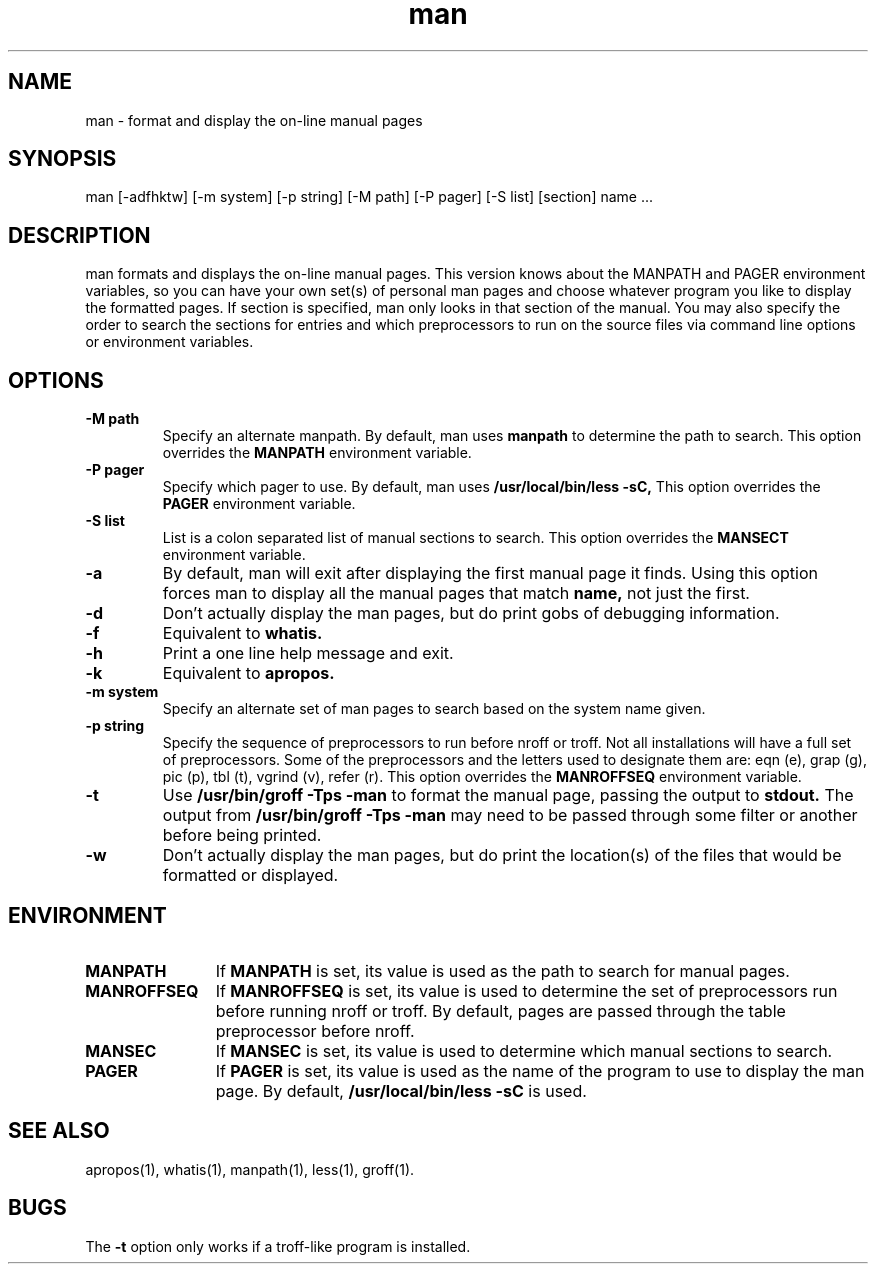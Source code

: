 .\" Man page for man
.\"
.\" Copyright (c) 1990, 1991, John W. Eaton.
.\"
.\" You may distribute under the terms of the GNU General Public
.\" License as specified in the README file that comes with the man 1.0
.\" distribution.  
.\"
.\" John W. Eaton
.\" jwe@che.utexas.edu
.\" Department of Chemical Engineering
.\" The University of Texas at Austin
.\" Austin, Texas  78712
.\"
.TH man 1 "Jan 5, 1991"
.LO 1
.SH NAME
man \- format and display the on-line manual pages
.SH SYNOPSIS
man [\-adfhktw] [\-m system] [\-p string] [\-M path] [\-P pager]
[\-S list] [section] name ...
.SH DESCRIPTION
man formats and displays the on-line manual pages.  This version knows
about the MANPATH and PAGER environment variables, so you can have
your own set(s) of personal man pages and choose whatever program you
like to display the formatted pages.  If section is specified, man
only looks in that section of the manual.  You may also specify the
order to search the sections for entries and which preprocessors to
run on the source files via command line options or environment
variables.
.SH OPTIONS
.TP
.B \-\^M " path"
Specify an alternate manpath.  By default, man uses
.B manpath
to determine the path to search.  This option overrides the
.B MANPATH
environment variable.
.TP
.B \-\^P " pager"
Specify which pager to use.  By default, man uses
.B /usr/local/bin/less -sC,
This option overrides the
.B PAGER
environment variable.
.TP
.B \-\^S " list"
List is a colon separated list of manual sections to search.
This option overrides the
.B MANSECT
environment variable.
.TP
.B \-\^a
By default, man will exit after displaying the first manual page it
finds.  Using this option forces man to display all the manual pages
that match
.B name, 
not just the first.  
.TP
.B \-\^d
Don't actually display the man pages, but do print gobs of debugging
information.
.TP
.B \-\^f
Equivalent to
.B whatis.
.TP
.B \-\^h
Print a one line help message and exit.
.TP
.B \-\^k
Equivalent to
.B apropos.
.TP
.B \-\^m " system"
Specify an alternate set of man pages to search based on the system
name given.
.TP
.B \-\^p " string"
Specify the sequence of preprocessors to run before nroff or troff.
Not all installations will have a full set of preprocessors.
Some of the preprocessors and the letters used to designate them are: 
eqn (e), grap (g), pic (p), tbl (t), vgrind (v), refer (r).
This option overrides the
.B MANROFFSEQ
environment variable.
.TP
.B \-\^t
Use
.B /usr/bin/groff -Tps -man
to format the manual page, passing the output to 
.B stdout.
The output from
.B /usr/bin/groff -Tps -man
may need to be passed through some filter or another before being
printed.
.TP
.B \-\^w
Don't actually display the man pages, but do print the location(s) of
the files that would be formatted or displayed.
.SH ENVIRONMENT
.TP \w'MANROFFSEQ\ \ 'u
.B MANPATH
If
.B MANPATH
is set, its value is used as the path to search for manual pages.
.TP
.B MANROFFSEQ
If
.B MANROFFSEQ
is set, its value is used to determine the set of preprocessors run
before running nroff or troff.  By default, pages are passed through
the table preprocessor before nroff.
.TP
.B MANSEC
If
.B MANSEC
is set, its value is used to determine which manual sections to search.
.TP
.B PAGER
If
.B PAGER
is set, its value is used as the name of the program to use to display
the man page.  By default,
.B /usr/local/bin/less -sC
is used.
.SH "SEE ALSO"
apropos(1), whatis(1), manpath(1), less(1), groff(1).
.SH BUGS
The
.B \-t
option only works if a troff-like program is installed.
